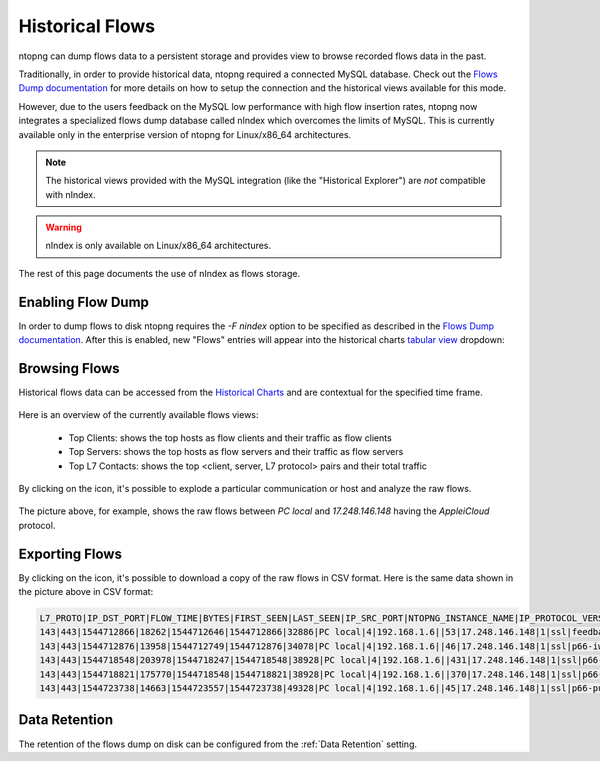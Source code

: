 .. _Historical Flows:

Historical Flows
================

ntopng can dump flows data to a persistent storage and provides view to browse
recorded flows data in the past.

Traditionally, in order to provide historical data, ntopng required a connected
MySQL database. Check out the `Flows Dump documentation`_ for more details on
how to setup the connection and the historical views available for this mode.

However, due to the users feedback on the MySQL low performance with high flow
insertion rates, ntopng now integrates a specialized flows
dump database called nIndex which overcomes the limits of MySQL. This is currently
available only in the enterprise version of ntopng for Linux/x86_64 architectures.

.. note::

  The historical views provided with the MySQL integration (like the "Historical Explorer")
  are *not* compatible with nIndex.

.. warning::

  nIndex is only available on Linux/x86_64 architectures.

The rest of this page documents the use of nIndex as flows storage.

Enabling Flow Dump
------------------

In order to dump flows to disk ntopng requires the `-F nindex` option to be
specified as described in the `Flows Dump documentation`_. After this is enabled,
new "Flows" entries will appear into the historical charts `tabular view`_ dropdown:

.. figure:: img/historical_flows_dropdown.png
  :align: center
  :alt: Historical Charts dropdown with flows

Browsing Flows
--------------

Historical flows data can be accessed from the `Historical Charts`_ and are contextual
for the specified time frame.

.. figure:: img/historical_flows_top_l7_contacts.png
  :align: center
  :alt: Historical Flows Top L7 Contacts

Here is an overview of the currently available flows views:

  - Top Clients: shows the top hosts as flow clients and their traffic as flow clients
  - Top Servers: shows the top hosts as flow servers and their traffic as flow servers
  - Top L7 Contacts: shows the top <client, server, L7 protocol> pairs and their total traffic

By clicking on the |drilldown_icon| icon, it's possible to explode a particular communication
or host and analyze the raw flows.

.. figure:: img/historical_flows_raw_flows.png
  :align: center
  :alt: Raw Flows

The picture above, for example, shows the raw flows between `PC local` and
`17.248.146.148` having the `AppleiCloud` protocol.

Exporting Flows
---------------

By clicking on the |flow_export_icon| icon, it's possible to download a copy of
the raw flows in CSV format. Here is the same data shown in the picture above in
CSV format:

.. code:: bash

  L7_PROTO|IP_DST_PORT|FLOW_TIME|BYTES|FIRST_SEEN|LAST_SEEN|IP_SRC_PORT|NTOPNG_INSTANCE_NAME|IP_PROTOCOL_VERSION|IPV4_SRC_ADDR|JSON|PACKETS|IPV4_DST_ADDR|INTERFACE_ID|PROFILE|INFO|IPV6_DST_ADDR|VLAN_ID|PROTOCOL|IPV6_SRC_ADDR
  143|443|1544712866|18262|1544712646|1544712866|32886|PC local|4|192.168.1.6||53|17.248.146.148|1|ssl|feedbackws.icloud.com|::|0|6|::
  143|443|1544712876|13958|1544712749|1544712876|34078|PC local|4|192.168.1.6||46|17.248.146.148|1|ssl|p66-iwmb0.icloud.com|::|0|6|::
  143|443|1544718548|203978|1544718247|1544718548|38928|PC local|4|192.168.1.6||431|17.248.146.148|1|ssl|p66-ckdatabasews.icloud.com|::|0|6|::
  143|443|1544718821|175770|1544718548|1544718821|38928|PC local|4|192.168.1.6||370|17.248.146.148|1|ssl|p66-ckdatabasews.icloud.com|::|0|6|::
  143|443|1544723738|14663|1544723557|1544723738|49328|PC local|4|192.168.1.6||45|17.248.146.148|1|ssl|p66-pushws.icloud.com|::|0|6|::

Data Retention
--------------

The retention of the flows dump on disk can be configured from the
:ref:`Data Retention` setting.

.. |drilldown_icon| image:: img/drilldown_icon.png
.. |flow_export_icon| image:: img/flow_export_icon.png
.. _`Flows Dump documentation` : advanced_features/flows_dump.html
.. _`Historical Charts`: web_gui/historical.html
.. _`tabular view`: web_gui/historical.html#tabular-view

